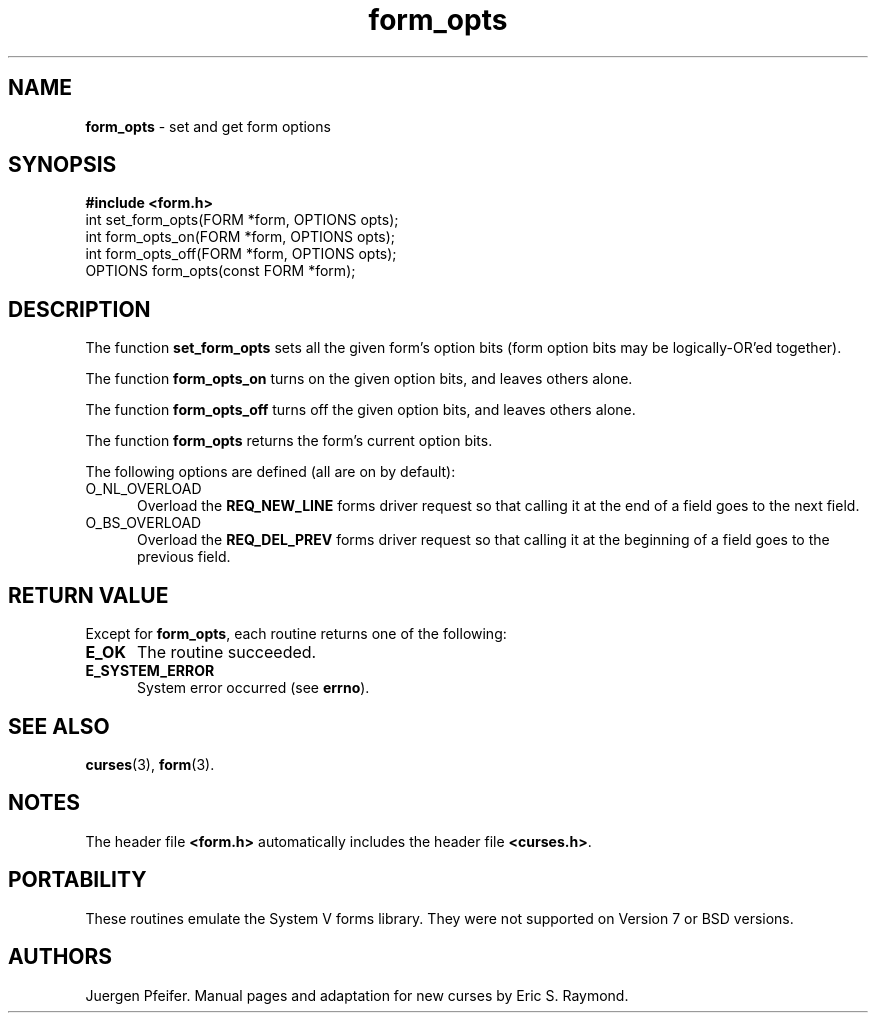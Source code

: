 .\" $OpenBSD: form_opts.3,v 1.5 1998/07/24 02:37:18 millert Exp $
.\"
.\"***************************************************************************
.\" Copyright (c) 1998 Free Software Foundation, Inc.                        *
.\"                                                                          *
.\" Permission is hereby granted, free of charge, to any person obtaining a  *
.\" copy of this software and associated documentation files (the            *
.\" "Software"), to deal in the Software without restriction, including      *
.\" without limitation the rights to use, copy, modify, merge, publish,      *
.\" distribute, distribute with modifications, sublicense, and/or sell       *
.\" copies of the Software, and to permit persons to whom the Software is    *
.\" furnished to do so, subject to the following conditions:                 *
.\"                                                                          *
.\" The above copyright notice and this permission notice shall be included  *
.\" in all copies or substantial portions of the Software.                   *
.\"                                                                          *
.\" THE SOFTWARE IS PROVIDED "AS IS", WITHOUT WARRANTY OF ANY KIND, EXPRESS  *
.\" OR IMPLIED, INCLUDING BUT NOT LIMITED TO THE WARRANTIES OF               *
.\" MERCHANTABILITY, FITNESS FOR A PARTICULAR PURPOSE AND NONINFRINGEMENT.   *
.\" IN NO EVENT SHALL THE ABOVE COPYRIGHT HOLDERS BE LIABLE FOR ANY CLAIM,   *
.\" DAMAGES OR OTHER LIABILITY, WHETHER IN AN ACTION OF CONTRACT, TORT OR    *
.\" OTHERWISE, ARISING FROM, OUT OF OR IN CONNECTION WITH THE SOFTWARE OR    *
.\" THE USE OR OTHER DEALINGS IN THE SOFTWARE.                               *
.\"                                                                          *
.\" Except as contained in this notice, the name(s) of the above copyright   *
.\" holders shall not be used in advertising or otherwise to promote the     *
.\" sale, use or other dealings in this Software without prior written       *
.\" authorization.                                                           *
.\"***************************************************************************
.\"
.\" $From: form_opts.3x,v 1.4 1998/03/11 21:12:53 juergen Exp $
'\" t
.TH form_opts 3 ""
.SH NAME
\fBform_opts\fR - set and get form options
.SH SYNOPSIS
\fB#include <form.h>\fR
.br
int set_form_opts(FORM *form, OPTIONS opts);
.br
int form_opts_on(FORM *form, OPTIONS opts);
.br
int form_opts_off(FORM *form, OPTIONS opts);
.br
OPTIONS form_opts(const FORM *form);
.br
.SH DESCRIPTION
The function \fBset_form_opts\fR sets all the given form's option bits (form
option bits may be logically-OR'ed together).

The function \fBform_opts_on\fR turns on the given option bits, and leaves
others alone.

The function \fBform_opts_off\fR turns off the given option bits, and leaves
others alone.

The function \fBform_opts\fR returns the form's current option bits.  

The following options are defined (all are on by default):
.TP 5
O_NL_OVERLOAD
Overload the \fBREQ_NEW_LINE\fR forms driver request so that calling it at the
end of a field goes to the next field. 
.TP 5
O_BS_OVERLOAD
Overload the \fBREQ_DEL_PREV\fR forms driver request so that calling it at the
beginning of a field goes to the previous field. 
.SH RETURN VALUE
Except for \fBform_opts\fR, each routine returns one of the following:
.TP 5
\fBE_OK\fR
The routine succeeded.
.TP 5
\fBE_SYSTEM_ERROR\fR
System error occurred (see \fBerrno\fR).
.SH SEE ALSO
\fBcurses\fR(3), \fBform\fR(3).
.SH NOTES
The header file \fB<form.h>\fR automatically includes the header file
\fB<curses.h>\fR.
.SH PORTABILITY
These routines emulate the System V forms library.  They were not supported on
Version 7 or BSD versions.
.SH AUTHORS
Juergen Pfeifer.  Manual pages and adaptation for new curses by Eric
S. Raymond.
.\"#
.\"# The following sets edit modes for GNU EMACS
.\"# Local Variables:
.\"# mode:nroff
.\"# fill-column:79
.\"# End:
